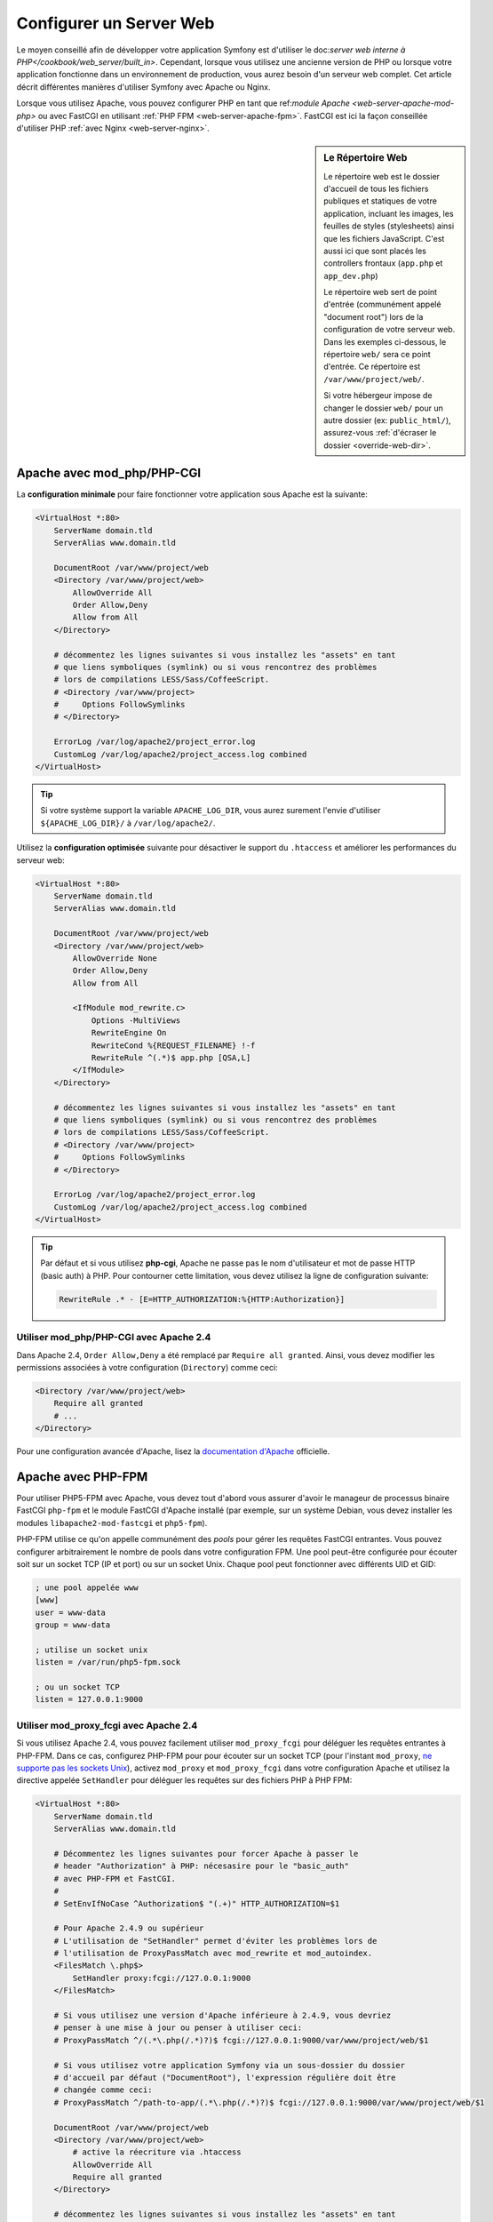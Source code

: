 .. index::
    single: Web Server

Configurer un Server Web
========================

Le moyen conseillé afin de développer votre application Symfony est d'utiliser
le doc:`server web interne à PHP</cookbook/web_server/built_in>`. Cependant,
lorsque vous utilisez une ancienne version de PHP ou lorsque votre application fonctionne
dans un environnement de production, vous aurez besoin d'un serveur web complet.
Cet article décrit différentes manières d'utiliser Symfony avec Apache ou Nginx.

Lorsque vous utilisez Apache, vous pouvez configurer PHP en tant que
ref:`module Apache <web-server-apache-mod-php>` ou avec FastCGI en utilisant
:ref:`PHP FPM <web-server-apache-fpm>`. FastCGI est ici la façon conseillée
d'utiliser PHP :ref:`avec Nginx <web-server-nginx>`.

.. sidebar:: Le Répertoire Web

    Le répertoire web est le dossier d'accueil de tous les fichiers publiques
    et statiques de votre application, incluant les images, les feuilles de styles (stylesheets)
    ainsi que les fichiers JavaScript. C'est aussi ici que sont placés les controllers
    frontaux (``app.php`` et ``app_dev.php``)

    Le répertoire web sert de point d'entrée (communément appelé "document root")
    lors de la configuration de votre serveur web. Dans les exemples ci-dessous, le répertoire ``web/``
    sera ce point d'entrée. Ce répertoire est ``/var/www/project/web/``.

    Si votre hébergeur impose de changer le dossier ``web/`` pour un autre
    dossier (ex: ``public_html/``), assurez-vous
    :ref:`d'écraser le dossier <override-web-dir>`.

.. _web-server-apache-mod-php:

Apache avec mod_php/PHP-CGI
---------------------------

La **configuration minimale** pour faire fonctionner votre application sous Apache est la suivante:

.. code-block:: apache

    <VirtualHost *:80>
        ServerName domain.tld
        ServerAlias www.domain.tld

        DocumentRoot /var/www/project/web
        <Directory /var/www/project/web>
            AllowOverride All
            Order Allow,Deny
            Allow from All
        </Directory>

        # décommentez les lignes suivantes si vous installez les "assets" en tant
        # que liens symboliques (symlink) ou si vous rencontrez des problèmes
        # lors de compilations LESS/Sass/CoffeeScript.
        # <Directory /var/www/project>
        #     Options FollowSymlinks
        # </Directory>

        ErrorLog /var/log/apache2/project_error.log
        CustomLog /var/log/apache2/project_access.log combined
    </VirtualHost>

.. tip::

    Si votre système support la variable ``APACHE_LOG_DIR``, vous aurez surement
    l'envie d'utiliser ``${APACHE_LOG_DIR}/`` à ``/var/log/apache2/``.

Utilisez la **configuration optimisée** suivante pour désactiver le support du
``.htaccess`` et améliorer les performances du serveur web:

.. code-block:: apache

    <VirtualHost *:80>
        ServerName domain.tld
        ServerAlias www.domain.tld

        DocumentRoot /var/www/project/web
        <Directory /var/www/project/web>
            AllowOverride None
            Order Allow,Deny
            Allow from All

            <IfModule mod_rewrite.c>
                Options -MultiViews
                RewriteEngine On
                RewriteCond %{REQUEST_FILENAME} !-f
                RewriteRule ^(.*)$ app.php [QSA,L]
            </IfModule>
        </Directory>

        # décommentez les lignes suivantes si vous installez les "assets" en tant
        # que liens symboliques (symlink) ou si vous rencontrez des problèmes
        # lors de compilations LESS/Sass/CoffeeScript.
        # <Directory /var/www/project>
        #     Options FollowSymlinks
        # </Directory>

        ErrorLog /var/log/apache2/project_error.log
        CustomLog /var/log/apache2/project_access.log combined
    </VirtualHost>

.. tip::

    Par défaut et si vous utilisez **php-cgi**, Apache ne passe pas le nom
    d'utilisateur et mot de passe HTTP (basic auth) à PHP. Pour contourner cette
    limitation, vous devez utilisez la ligne de configuration suivante:

    .. code-block:: apache

        RewriteRule .* - [E=HTTP_AUTHORIZATION:%{HTTP:Authorization}]

Utiliser mod_php/PHP-CGI avec Apache 2.4
~~~~~~~~~~~~~~~~~~~~~~~~~~~~~~~~~~~~~~~~

Dans Apache 2.4, ``Order Allow,Deny`` a été remplacé par ``Require all granted``.
Ainsi, vous devez modifier les permissions associées à votre configuration
(``Directory``) comme ceci:

.. code-block:: apache

    <Directory /var/www/project/web>
        Require all granted
        # ...
    </Directory>

Pour une configuration avancée d'Apache, lisez la `documentation d'Apache`_ officielle.

.. _web-server-apache-fpm:

Apache avec PHP-FPM
-------------------

Pour utiliser PHP5-FPM avec Apache, vous devez tout d'abord vous assurer d'avoir
le manageur de processus binaire FastCGI ``php-fpm`` et le module FastCGI d'Apache
installé (par exemple, sur un système Debian, vous devez installer les modules
``libapache2-mod-fastcgi`` et ``php5-fpm``).


PHP-FPM utilise ce qu'on appelle communément des *pools* pour gérer les requêtes
FastCGI entrantes. Vous pouvez configurer arbitrairement le nombre de pools
dans votre configuration FPM. Une pool peut-être configurée pour écouter soit
sur un socket TCP (IP et port) ou sur un socket Unix. Chaque pool peut
fonctionner avec différents UID et GID:

.. code-block:: ini

    ; une pool appelée www
    [www]
    user = www-data
    group = www-data

    ; utilise un socket unix
    listen = /var/run/php5-fpm.sock

    ; ou un socket TCP
    listen = 127.0.0.1:9000

Utiliser mod_proxy_fcgi avec Apache 2.4
~~~~~~~~~~~~~~~~~~~~~~~~~~~~~~~~~~~~~~~

Si vous utilisez Apache 2.4, vous pouvez facilement utiliser ``mod_proxy_fcgi``
pour déléguer les requêtes entrantes à PHP-FPM. Dans ce cas, configurez PHP-FPM
pour pour écouter sur un socket TCP (pour l'instant ``mod_proxy``,
`ne supporte pas les sockets Unix`_), activez ``mod_proxy`` et ``mod_proxy_fcgi``
dans votre configuration Apache et utilisez la directive appelée ``SetHandler``
pour déléguer les requêtes sur des fichiers PHP à PHP FPM:

.. code-block:: apache

    <VirtualHost *:80>
        ServerName domain.tld
        ServerAlias www.domain.tld

        # Décommentez les lignes suivantes pour forcer Apache à passer le
        # header "Authorization" à PHP: nécesasire pour le "basic_auth"
        # avec PHP-FPM et FastCGI.
        #
        # SetEnvIfNoCase ^Authorization$ "(.+)" HTTP_AUTHORIZATION=$1

        # Pour Apache 2.4.9 ou supérieur
        # L'utilisation de "SetHandler" permet d'éviter les problèmes lors de
        # l'utilisation de ProxyPassMatch avec mod_rewrite et mod_autoindex.
        <FilesMatch \.php$>
            SetHandler proxy:fcgi://127.0.0.1:9000
        </FilesMatch>

        # Si vous utilisez une version d'Apache inférieure à 2.4.9, vous devriez
        # penser à une mise à jour ou penser à utiliser ceci:
        # ProxyPassMatch ^/(.*\.php(/.*)?)$ fcgi://127.0.0.1:9000/var/www/project/web/$1

        # Si vous utilisez votre application Symfony via un sous-dossier du dossier
        # d'accueil par défaut ("DocumentRoot"), l'expression régulière doit être
        # changée comme ceci:
        # ProxyPassMatch ^/path-to-app/(.*\.php(/.*)?)$ fcgi://127.0.0.1:9000/var/www/project/web/$1

        DocumentRoot /var/www/project/web
        <Directory /var/www/project/web>
            # active la réecriture via .htaccess
            AllowOverride All
            Require all granted
        </Directory>

        # décommentez les lignes suivantes si vous installez les "assets" en tant
        # que liens symboliques (symlink) ou si vous rencontrez des problèmes
        # lors de compilations LESS/Sass/CoffeeScript.
        # <Directory /var/www/project>
        #     Options FollowSymlinks
        # </Directory>

        ErrorLog /var/log/apache2/project_error.log
        CustomLog /var/log/apache2/project_access.log combined
    </VirtualHost>

PHP-FPM avec Apache 2.2
~~~~~~~~~~~~~~~~~~~~~~~

Avec Apache 2.2 ou inférieur, vous ne pouvez utiliser ``mod_proxy_fcgi``. A la place,
vous devez utiliser la directive ``FastCgiExternalServer``. Ainsi, votre configuration
Apache devrait ressembler à quelque chose comme ça:

.. code-block:: apache

    <VirtualHost *:80>
        ServerName domain.tld
        ServerAlias www.domain.tld

        AddHandler php5-fcgi .php
        Action php5-fcgi /php5-fcgi
        Alias /php5-fcgi /usr/lib/cgi-bin/php5-fcgi
        FastCgiExternalServer /usr/lib/cgi-bin/php5-fcgi -host 127.0.0.1:9000 -pass-header Authorization

        DocumentRoot /var/www/project/web
        <Directory /var/www/project/web>
            # active la réecriture via .htaccess
            AllowOverride All
            Order Allow,Deny
            Allow from all
        </Directory>

        # décommentez les lignes suivantes si vous installez les "assets" en tant
        # que liens symboliques (symlink) ou si vous rencontrez des problèmes
        # lors de compilations LESS/Sass/CoffeeScript.
        # <Directory /var/www/project>
        #     Options FollowSymlinks
        # </Directory>

        ErrorLog /var/log/apache2/project_error.log
        CustomLog /var/log/apache2/project_access.log combined
    </VirtualHost>

Si vous préférez utiliser un socket Unix, vous devrez plutôt utiliser
l'argument ``-socket``:

.. code-block:: apache

    FastCgiExternalServer /usr/lib/cgi-bin/php5-fcgi -socket /var/run/php5-fpm.sock -pass-header Authorization

.. _web-server-nginx:

Nginx
-----

La **configuration minimale** pour faire fonctionner votre application via Nginx est:

.. code-block:: nginx

    server {
        server_name domain.tld www.domain.tld;
        root /var/www/project/web;

        location / {
            # essai de retourner le fichier demandé si disponible, sinon charge app.php
            try_files $uri /app.php$is_args$args;
        }
        # DEV
        # Cette règle devrait être insérée seulement dans votre environnement de développement.
        # En production, ne l'incluez pas et ne déployez pas les fichiers app_php ou config.php.
        location ~ ^/(app_dev|config)\.php(/|$) {
            fastcgi_pass unix:/var/run/php5-fpm.sock;
            fastcgi_split_path_info ^(.+\.php)(/.*)$;
            include fastcgi_params;
            fastcgi_param SCRIPT_FILENAME $document_root$fastcgi_script_name;
        }
        # PROD
        location ~ ^/app\.php(/|$) {
            fastcgi_pass unix:/var/run/php5-fpm.sock;
            fastcgi_split_path_info ^(.+\.php)(/.*)$;
            include fastcgi_params;
            fastcgi_param SCRIPT_FILENAME $document_root$fastcgi_script_name;
            # Empeêche les URIs incluant le controller par défault.
            # Ceci retournera une erreur 404:
            # http://domain.tld/app.php/some-path
            # Supprime les directives itnernes autorisant les URI comme ceci.
            internal;
        }

        error_log /var/log/nginx/project_error.log;
        access_log /var/log/nginx/project_access.log;
    }

.. note::

    Suivant votre configuration PHP-FPM, la valeur de ``fastcgi_pass`` peut
    aussi être: ``fastcgi_pass 127.0.0.1:9000``.

.. tip::

    Ceci exécute **seulement** ``app.php``, ``app_dev.php`` et ``config.php``
    disponible dans le dossier web. Tous les autres fichiers seront retournés
    tel quel (ils ne seront pas exécutés et leur contenu sera pleinement affiché).
    Si vous déployez les fichiers ``app_dev.php`` et ``config.php``, vous **devez**
    vous assurer que ces fichiers sont sécurisés et non disponibles à des
    utilisateurs externes (le code vérifiant l'adresse IP en haut de chaque
    fichier le vérifie par défaut).

    Si vous avez d'autres fichiers PHP dans votre dossier web devant êtres exécutés,
    assurez vous de les inclure dans le block ``location`` vu au dessus.

Pour une configuration avancée de Nginx, lisez la `documentation Nginx`_ officielle.

.. _`documentation d'Apache`: http://httpd.apache.org/docs/
.. _`ne supporte pas les sockets Unix`: https://bz.apache.org/bugzilla/show_bug.cgi?id=54101
.. _`FastCgiExternalServer`: http://www.fastcgi.com/mod_fastcgi/docs/mod_fastcgi.html#FastCgiExternalServer
.. _`documentation Nginx`: http://wiki.nginx.org/Symfony